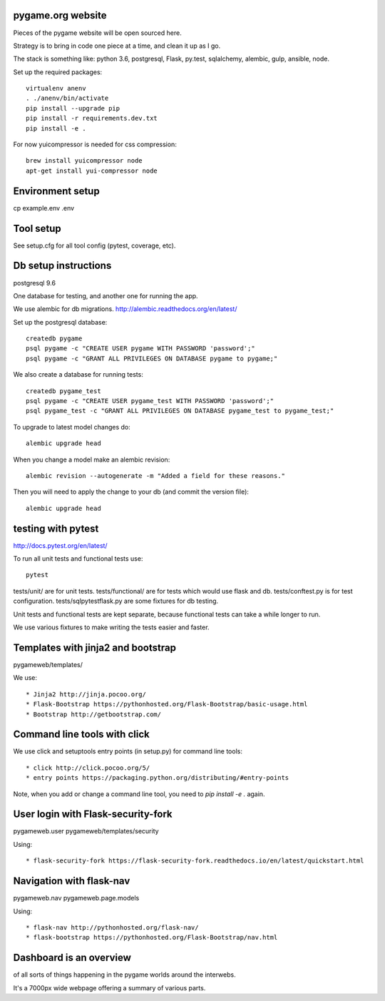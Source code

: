 pygame.org website |build-status| |coverage-status|
===================================================

Pieces of the pygame website will be open sourced here.

Strategy is to bring in code one piece at a time, and clean it up as I go.

The stack is something like: python 3.6, postgresql, Flask, py.test, sqlalchemy, alembic, gulp, ansible, node.


Set up the required packages::

    virtualenv anenv
    . ./anenv/bin/activate
    pip install --upgrade pip
    pip install -r requirements.dev.txt
    pip install -e .


For now yuicompressor is needed for css compression::

    brew install yuicompressor node
    apt-get install yui-compressor node


Environment setup
=================

cp example.env .env


Tool setup
==========

See setup.cfg for all tool config (pytest, coverage, etc).



Db setup instructions
=====================

postgresql 9.6

One database for testing, and another one for running the app.

We use alembic for db migrations. http://alembic.readthedocs.org/en/latest/


Set up the postgresql database::

    createdb pygame
    psql pygame -c "CREATE USER pygame WITH PASSWORD 'password';"
    psql pygame -c "GRANT ALL PRIVILEGES ON DATABASE pygame to pygame;"

We also create a database for running tests::

    createdb pygame_test
    psql pygame -c "CREATE USER pygame_test WITH PASSWORD 'password';"
    psql pygame_test -c "GRANT ALL PRIVILEGES ON DATABASE pygame_test to pygame_test;"


To upgrade to latest model changes do::

    alembic upgrade head


When you change a model make an alembic revision::

    alembic revision --autogenerate -m "Added a field for these reasons."

Then you will need to apply the change to your db (and commit the version file)::

    alembic upgrade head


testing with pytest
===================

http://docs.pytest.org/en/latest/

To run all unit tests and functional tests use::

    pytest


tests/unit/ are for unit tests.
tests/functional/ are for tests which would use flask and db.
tests/conftest.py is for test configuration.
tests/sqlpytestflask.py are some fixtures for db testing.

Unit tests and functional tests are kept separate, because functional tests can take a while longer to run.

We use various fixtures to make writing the tests easier and faster.


Templates with jinja2 and bootstrap
===================================

pygameweb/templates/

We use::

    * Jinja2 http://jinja.pocoo.org/
    * Flask-Bootstrap https://pythonhosted.org/Flask-Bootstrap/basic-usage.html
    * Bootstrap http://getbootstrap.com/


Command line tools with click
=============================

We use click and setuptools entry points (in setup.py) for command line tools::

    * click http://click.pocoo.org/5/
    * entry points https://packaging.python.org/distributing/#entry-points

Note, when you add or change a command line tool, you need to `pip install -e .` again.



User login with Flask-security-fork
===================================

pygameweb.user
pygameweb/templates/security

Using::

    * flask-security-fork https://flask-security-fork.readthedocs.io/en/latest/quickstart.html


Navigation with flask-nav
=========================

pygameweb.nav
pygameweb.page.models

Using::

    * flask-nav http://pythonhosted.org/flask-nav/
    * flask-bootstrap https://pythonhosted.org/Flask-Bootstrap/nav.html



Dashboard is an overview
========================

of all sorts of things happening in the pygame worlds around the interwebs.

It's a 7000px wide webpage offering a summary of various parts.








.. |build-status| image:: https://travis-ci.org/pygame/pygameweb.svg?branch=master
   :target: https://travis-ci.org/pygame/pygameweb
   :alt: Build status
.. |coverage-status| image:: https://coveralls.io/repos/github/pygame/pygameweb/badge.svg?branch=master
   :target: https://coveralls.io/github/pygame/pygameweb?branch=master
   :alt: Test coverage percentage
